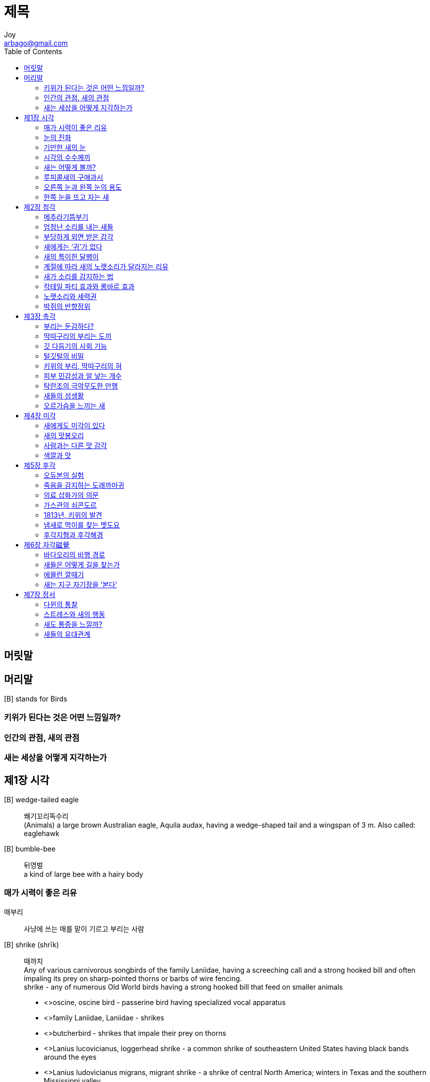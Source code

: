 [[_0_]]
= 제목
Joy <arbago@gmail.com>
:icons: font
:sectanchors:
:toc: macro

toc::[]

[preface]
== 머릿말

[[_0_0_0_]]
== 머리말

[B] stands for Birds

[[_0_1_1_]]
=== 키위가 된다는 것은 어떤 느낌일까?

[[_0_2_2_]]
=== 인간의 관점, 새의 관점

[[_0_3_3_]]
=== 새는 세상을 어떻게 지각하는가

[[_1_0_4_]]
== 제1장 시각

[B] wedge-tailed eagle::
쐐기꼬리독수리 +
(Animals) a large brown Australian eagle, Aquila audax, having a wedge-shaped tail and a wingspan of 3 m. Also called: eaglehawk

[B] bumble-bee::
뒤영벌 +
a kind of large bee with a hairy body

[[_1_1_5_]]
=== 매가 시력이 좋은 리유

매부리::
사냥에 쓰는 매를 맡이 기르고 부리는 사람

[B] shrike (shrīk)::
때까치 +
Any of various carnivorous songbirds of the family Laniidae, having a screeching call and a strong hooked bill and often impaling its prey on sharp-pointed thorns or barbs of wire fencing. +
shrike - any of numerous Old World birds having a strong hooked bill that feed on smaller animals
* <>oscine, oscine bird - passerine bird having specialized vocal apparatus
* <>family Laniidae, Laniidae - shrikes
* <>butcherbird - shrikes that impale their prey on thorns
* <>Lanius lucovicianus, loggerhead shrike - a common shrike of southeastern United States having black bands around the eyes
* <>Lanius ludovicianus migrans, migrant shrike - a shrike of central North America; winters in Texas and the southern Mississippi valley
* <>bush shrike - an African shrike

[W] impale (ĭm-pāl′) also em·pale (ĕm-)::
impale - pierce with a sharp stake or point; "impale a shrimp on a skewer"
* =empale, spike, transfix
* <>pierce, thrust - penetrate or cut through with a sharp instrument
* <>pin - pierce with a pin; "pin down the butterfly"
* <>spear - pierce with a spear; "spear fish"

hawk (hôk)::
수리매 +
hawk - diurnal bird of prey typically having short rounded wings and a long tailhawk - diurnal bird of prey typically having short rounded wings and a long tail
* <>bird of prey, raptor, raptorial bird - any of numerous carnivorous birds that hunt and kill other animals
* <>Accipitridae, family Accipitridae - hawks; Old World vultures; kites; harriers; eagles
* <>eyas - an unfledged or nestling hawk
* <>tercel, tercelet, tiercel - male hawk especially male peregrine or gyrfalcon
* <>Accipiter gentilis, goshawk - large hawk of Eurasia and North America used in falconry
* <>Accipiter nisus, sparrow hawk - small hawk of Eurasia and northern Africa
* <>Accipiter cooperii, blue darter, Cooper's hawk - bluish-grey North American hawk having a darting flight
* <>chicken hawk, hen hawk - nontechnical term for any hawks said to prey on poultry
* <>buteonine - any hawk of the genus Buteo
* <>Buteo jamaicensis, redtail, red-tailed hawk - dark brown American hawk species having a reddish-brown tail
* <>Buteo lagopus, roughleg, rough-legged hawk - large hawk of the northern hemisphere that feeds chiefly on small rodents and is beneficial to farmers
* <>Buteo lineatus, red-shouldered hawk - North American hawk with reddish brown shoulders
* <>Buteo buteo, buzzard - the common European short-winged hawk
* <>honey buzzard, Pernis apivorus - Old World hawk that feeds on bee larvae and small rodents and reptiles
* <>kite - any of several small graceful hawks of the family Accipitridae having long pointed wings and feeding on insects and small animals
* <>harrier - hawks that hunt over meadows and marshes and prey on small terrestrial animals
* <>harrier eagle, short-toed eagle - any of numerous large Old World hawks intermediate in some respects between typical hawks and typical eagles
* <>falcon - diurnal birds of prey having long pointed powerful wings adapted for swift flight
* <>fish eagle, fish hawk, osprey, Pandion haliaetus, sea eagle - large harmless hawk found worldwide that feeds on fish and builds a bulky nest often occupied for years

great grey shrike::
큰재개구마리 +
Lanius excubitor - a common European butcherbird
* =European shrike
* <>butcherbird - shrikes that impale their prey on thorns

butcherbird (bo͝och′ər-bûrd′)::
푸주한새 +
butcherbird - large carnivorous Australian bird with the shrike-like habit of impaling prey on thorns
* <>Australian magpie - black-and-white oscine birds that resemble magpies
* <>Cracticus, genus Cracticus - type genus of the Cracticidae: Australian butcherbirds

buzzard (bŭz′ərd)::
말똥가리 +
buzzard - the common European short-winged hawk
* =Buteo buteo
* <>hawk - diurnal bird of prey typically having short rounded wings and a long tail
* <>Buteo, genus Buteo - broad-winged soaring hawks

종다리::
종달새, lark

시력이 뛰어난 사람을 일컬어 `매의 눈', `독수리의 눈'이라고 하는 것에서 보듯 우리는 오래전부터 매를 비롯한 맹금류의 비상한 시력을 알고 있었다

fovea (fō′vē-ə)::
눈오목, 와(窩) +
fovea - area consisting of a small depression in the retina containing cones and where vision is most acute
* =fovea centralis
* <>region, area - a part of an animal that has a special function or is supplied by a given artery or nerve; "in the abdominal region"
* <>retina - the innermost light-sensitive membrane covering the back wall of the eyeball; it is continuous with the optic nerve

매가 시력이 좋은 한 가지 리유는 안구 뒤쪽에 있는 시각 민감점인 눈오목 ~fovea~이 사람과 달리 두 개기 때문이다. 눈오목은 안구 뒤쪽의 망막에 움푹 파인 작은 구멍으로, 이곳에는 혈관이 없으며 - 혈관이 있으면 상이 흐려진다 - 광수용기(빛을 탐지하는 세포)가 밀집해 있다. 이런 리유로 눈오목은 망막에서 상이 가장 선명하게 맺히는 부위다. 매의 시력에 뛰어난 데는 두 개의 눈오목이 한몫한다

ornithology (ôr′nə-thŏl′ə-jē)::
조류학 +
ornithology - the branch of zoology that studies birds
* <>Aves, class Aves - (ornithology) the class of birds
* <>zoological science, zoology - the branch of biology that studies animals

케이시 앨버트 우드 (1856~1942)::
조류의 안저 (The Fundus Oculi of Birds)

fundus (fŭn′dəs)::
(위·안구·자궁 등의) 기저부, 밑(base) +
fundus - (anatomy) the base of a hollow organ or that part of the organ farthest from its opening; "the uterine fundus"; "the fundus of the stomach"
* <>anatomical structure, bodily structure, body structure, complex body part, structure - a particular complex anatomical part of a living thing; "he has good bone structure"
* <>anatomy, general anatomy - the branch of morphology that deals with the structure of animals

oculus (ŏk′yə-ləs)  pl. oc·u·li (-lī′)::
눈 +
oculus - the organ of sightoculus - the organ of sight
* =eye, optic
* <>sense organ, sensory receptor, receptor - an organ having nerve endings (in the skin or viscera or eye or ear or nose or mouth) that respond to stimulation
* <>visual system - the sensory system for vision
* <>naked eye - the eye unaided by any optical instrument that alters the power of vision or alters the apparent size or distance of objects; "it is not safe to look directly at the sun with the naked eye"
* <>peeper - an informal term referring to the eye
* <>oculus dexter, OD - the right eye
* <>oculus sinister, OS - the left eye
* <>ocellus, simple eye, stemma - an eye having a single lens
* <>compound eye - in insects and some crustaceans: composed of many light-sensitive elements each forming a portion of an image
* <>choroid, choroid coat - a highly vascular membrane in the eye between the retina and the sclera; a dark pigmentation minimizes the scattering of light inside the eye
* <>ciliary body - the part of the tunic of the eye between the choroid coat and the iris; "the ciliary body produces aqueous humor"
* <>eyelid, lid, palpebra - either of two folds of skin that can be moved to cover or open the eye; "his lids would stay open no longer"
* <>canthus - either of the corners of the eye where the upper and lower eyelids meet
* <>epicanthic fold, epicanthus - a vertical fold of skin over the nasal canthus; normal for Mongolian peoples; sometimes occurs in Down's syndrome
* <>nictitating membrane, third eyelid - a protective fold of skin in the eyes of reptiles and birds and some mammals
* <>conjunctiva - a transparent lubricating mucous membrane that covers the eyeball and the under surface of the eyelid
* <>eyeball, orb - the ball-shaped capsule containing the vertebrate eye
* <>eye muscle, ocular muscle - one of the small muscles of the eye that serve to rotate the eyeball
* <>cornea - the transparent dome-shaped anterior portion of the outer covering of the eye; it covers the iris and pupil and is continuous with the sclera
* <>uvea - the part of the eye that contains the iris and ciliary body and choroid
* <>uveoscleral pathway - a tubule that drains excess aqueous humor
* <>iris - muscular diaphragm that controls the size of the pupil which in turn controls the amount of light that enters the eye; it forms the colored portion of the eye
* <>crystalline lens, lens of the eye, lens - biconvex transparent body situated behind the iris in the eye; its role (along with the cornea) is to focuses light on the retina
* <>arteria centralis retinae, central artery of the retina - a branch of the ophthalmic artery; enters the eyeball with the optic nerve
* <>arteria ciliaris, ciliary artery - one of several arteries supplying the choroid coat of the eye
* <>arteria lacrimalis, lacrimal artery - an artery that originates from the ophthalmic artery and supplies the lacrimal gland and rectal eye muscles and the upper eyelid and the forehead
* <>lacrimal vein, vena lacrimalis - drains the lacrimal gland; empties into the superior ophthalmic vein
* <>lacrimal apparatus - the structures that secrete and drain tears from the eye
* <>retina - the innermost light-sensitive membrane covering the back wall of the eyeball; it is continuous with the optic nerve
* <>sclera, sclerotic coat - the whitish fibrous membrane (albuginea) that with the cornea forms the outer covering and protection of the eyeball
* <>musculus sphincter pupillae, pupillary sphincter - a ring of smooth muscle surrounding the iris
* <>face, human face - the front of the human head from the forehead to the chin and ear to ear; "he washed his face"; "I wish I had seen the look on his face when he got the news"
* <>colloquialism - a colloquial expression; characteristic of spoken or written communication that seeks to imitate informal speech
* <>aperture - a natural opening in something

loggerhead shrike::
때까치 속(屬)의 새 Lanius ludovicianus: 몸의 등부분은 잿빛, 복부는 흰 빛이며, 꼬리가 검고, 얼굴은 사람을 연상시킨다; 북미산(産). +
loggerhead shrike - a common shrike of southeastern United States having black bands around the eyes
* =Lanius lucovicianus
* <>shrike - any of numerous Old World birds having a strong hooked bill that feed on smaller animals
* <>genus Lanius, Lanius - type genus of the Laniidae: typical shrikes

loggerhead (lô′gər-hĕd′, lŏg′ər-)::
멍텅구리, 바보 +
loggerhead - a stupid person; these words are used to express a low opinion of someone's intelligence
* =blockhead, bonehead, dumbass, dunce, dunderhead, fuckhead, hammerhead, knucklehead, lunkhead, muttonhead, numskull, shithead
* <>dolt, dullard, pillock, poor fish, pudden-head, pudding head, stupe, stupid, stupid person - a person who is not very bright; "The economy, stupid!"

[[_1_2_6_]]
=== 눈의 진화

두 사람은 광민감성 세포의 단순한 막에서 출발하여 시각이 각 세대마다 1퍼센트씩 향상되면 50만년 안에 인간이나 조류 못지않게 정교한 눈이 생겨날 수 있음을 밝혀냈다. 50만 년은 생명의 력사에 비하면 짧은 기간이다. 이 진화 모형은 눈이 아예 없는 것보다는 반편이나마 있는 것이 나음을 밝혀냈을 뿐 아니라, 페일리와 추종자들 생각과 달리 시각의 진화가 전혀 복잡하거나 불가능하지 않음을 보여주었다

osprey (ŏs′prē, -prā)::
물수리 +
osprey - large harmless hawk found worldwide that feeds on fish and builds a bulky nest often occupied for years
* =fish eagle, fish hawk, Pandion haliaetus, sea eagle
* <>hawk - diurnal bird of prey typically having short rounded wings and a long tail
* <>genus Pandion, Pandion - type genus of the Pandionidae

long-tailed tit::
제주오목눈이(유럽·아시아 북부산(産)) +
a small European songbird, Aegithalos caudatus, with a black, white, and pink plumage and a very long tail: family Paridae (tits)

american kestrel::
아메리카황조롱이 Falco sparverius: 아메리카산(産) 작은 매로서, 특히 메뚜기와 작은 포유 동물을 먹이로 한다 +
American kestrel - small North American falcon
* =Falco sparverius, kestrel, sparrow hawk
* <>falcon - diurnal birds of prey having long pointed powerful wings adapted for swift flight
* <>Falco, genus Falco - a genus of Falconidae

[[_1_3_7_]]
=== 기만한 새의 눈

.새소리
* song: 노래, 노랫소리 (짝짓기)
* call: 울음, 울음소리 (의사소통)

새는 포유류에 비해 눈이 크다. 눈이 클수록 시력이 좋다.

하지만 새의 눈은 기만하다. 보기보다 더 크다

[quote, 윌리엄 하비]
____
[새의 눈이] 겉보기에는 작지만, 동공을 빼고는 죄다 피부와 깃털에 덮여 있기 때문이다
____

눈이 가장 작은 새는 벌새고, 가장 큰 새는 타조다

눈크기::
각막과 수정체 중앙에서 눈 뒤 망막까지의 거리를 눈의 지름 또는 눈의 크기로 규정한다

* 타조: 50미리미터
* 사람: 24미리미터

타조는 절대크기로 보면 가장 크지만 몸크기와 비교하면 생각보다 작다. 몸집에 비해 상대해서 가장 큰 새는 독수리, 매, 올빼미가 있다

키위의 눈은 조류의 눈이 최대한 퇴화한 것으로 치부된다

눈이 클수록 망막에 맺히는 상이 크다. 텔레비전 화면이 클수록 픽셀이 많듯 눈이 클수록 광수용기가 많아서 상의 화질이 좋아진다

주행성 새 중에서 먼동이 트자마자 활동하는 새는 어스름이 진 뒤에 시작하는 새보다 눈이 크다. +
밤에 먹이를 찾는 섭금류 shorebird는 올빼미를 비롯한 야행성 종처럼 눈이 비교히 크다

[W] shorebird (shôr′bûrd′)::
Any of various birds that frequent the shores of coastal or inland waters, such as a sandpiper, plover, or snipe.

눈은 무겁고 액체로 가득해서 클수록 날기에 불편하다

머리가 무거우면 나는 데 불편하므로 눈 크기에는 한계가 있다. 새가 이빨이 없는 리유는 눈이 커야 하는데 나는 데 불편하면 안 되기 때문인지도 모른다. 새는 이빨 대신 튼튼한 근육질 위가 있으며, 이빨을 대신하여 먹이를 으깨는 모래주머니의 위치는 복부의 무게중심 근처다

[[_1_4_8_]]
=== 시각의 수수께끼

놀랍게도 우리는 망막에 맺힌 역상을 "`뒤집는"` 훈련을 한다. 1961년의 유명한 실험에서 어윈 문은 세상을 거꾸로 벼여주는 안경을 착용했다. 처음에는 어지러워서 정신이 하나도 없었지만, 여드레가 지나자 적응이 되어 세상이 똑바로 '`보이기`' 시작했다. 문은 이를 립증하려고 오토바이를 몰고 비행기를 날았다. 사고는 한 번도 일어나지 않았다. 문의 극단한 실험은 눈이 아니라 뇌가 *'`본다`'*는 결정증거를 제시했다

우리는 뇌를 별도의 장기 - 말랑말랑한 조직 덩어리 - 로 생각하기 쉽지만, 그보다는 몸의 모든 부분에 련결된 #신경 조직의 정교한 네트워크#로 보는 편이 더 낫다

마틴은 올빼미의 눈이 정면을 향한 리유에 대해 흥미로운 가설을 제시했다. 올빼미는 눈이 매우 커야 할 뿐 아니라 - 빛이 약한 곳에서 날아다녀야 하니까 - 귓구멍이 매우 커야 하는데, 이 때문에 두개골에서 눈이 들어갈 수 있는 곳은 정명밖에 없다는 것이다. 마틴이 묻는다. "`그곳 말고 어디에 갈 수 있었겠는가?`" 올빼미 두개골에 눈과 귀 (그리고 뇌) 자리가 얼마나 부족한가 하면 귓구멍으로 눈알 뒤쪽을 볼 수 있을 정도다

[[_1_5_9_]]
=== 새는 어떻게 볼까?

[[_1_6_10_]]
=== 루피콜새의 구애과시

[[_1_7_11_]]
=== 오른쪽 눈과 왼쪽 눈의 용도

[[_1_8_12_]]
=== 한쪽 눈을 뜨고 자는 새

[[_2_0_13_]]
== 제2장 청각

[[_2_1_14_]]
=== 메추라기뜸부기

[[_2_2_15_]]
=== 엄청난 소리를 내는 새들

[[_2_3_16_]]
=== 부당하게 외면 받은 감각

[[_2_4_17_]]
=== 새에게는 ‘귀’가 없다

[[_2_5_18_]]
=== 새의 특이한 달팽이

[[_2_6_19_]]
=== 계절에 따라 새의 노랫소리가 달라지는 리유

[[_2_7_20_]]
=== 새가 소리를 감지하는 법

[[_2_8_21_]]
=== 칵테일 파티 효과와 롱바르 효과

[[_2_9_22_]]
=== 노랫소리와 세력권

[[_2_10_23_]]
=== 박쥐의 반향정위

[[_3_0_24_]]
== 제3장 촉각

[[_3_1_25_]]
=== 부리는 둔감하다?

[[_3_2_26_]]
=== 딱따구리의 부리는 도끼

[[_3_3_27_]]
=== 깃 다듬기의 사회 기능

[[_3_4_28_]]
=== 털깃털의 비밀

[[_3_5_29_]]
=== 키위의 부리, 딱따구리의 혀

[[_3_6_30_]]
=== 피부 민감성과 알 낳는 개수

[[_3_7_31_]]
=== 탁란조의 극악무도한 만행

[[_3_8_32_]]
=== 새들의 성생활

[[_3_9_33_]]
=== 오르가슴을 느끼는 새

[[_4_0_34_]]
== 제4장 미각

[[_4_1_35_]]
=== 새에게도 미각이 있다

[[_4_2_36_]]
=== 새의 맛봉오리

[[_4_3_37_]]
=== 사람과는 다른 맛 감각

[[_4_4_38_]]
=== 색깔과 맛

[[_5_0_39_]]
== 제5장 후각

[[_5_1_40_]]
=== 오듀본의 실험

[[_5_2_41_]]
=== 죽음을 감지하는 도래까마귀

[[_5_3_42_]]
=== 의료 삽화가의 의문

[[_5_4_43_]]
=== 가스관의 쇠콘도르

[[_5_5_44_]]
=== 1813년, 키위의 발견

[[_5_6_45_]]
=== 냄새로 먹이를 찾는 멧도요

[[_5_7_46_]]
=== 후각지형과 후각해경

[[_6_0_47_]]
== 제6장 자각磁覺

[[_6_1_48_]]
=== 바다오리의 비행 경로

[[_6_2_49_]]
=== 새들은 어떻게 길을 찾는가

[[_6_3_50_]]
=== 에믈런 깔때기

[[_6_4_51_]]
=== 새는 지구 자기장을 ‘본다’

[[_7_0_52_]]
== 제7장 정서

[[_7_1_53_]]
=== 다윈의 통찰

[[_7_2_54_]]
=== 스트레스와 새의 행동

[[_7_3_55_]]
=== 새도 통증을 느낄까?

[[_7_4_56_]]
=== 새들의 유대관계
